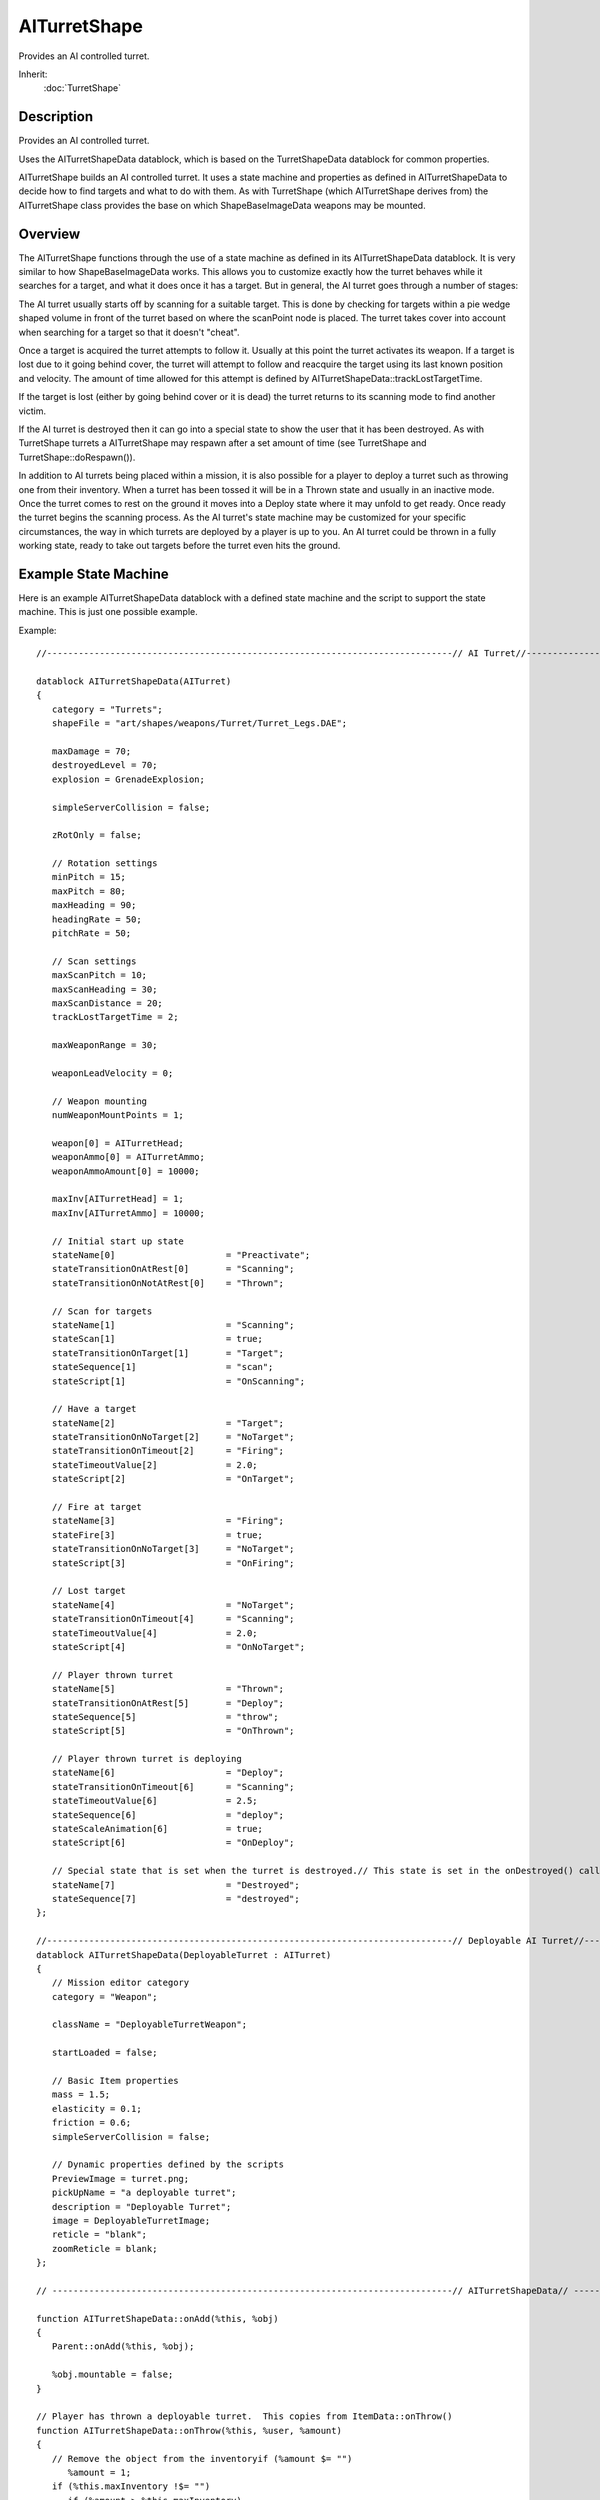 AITurretShape
=============

Provides an AI controlled turret.

Inherit:
	:doc:`TurretShape`

Description
-----------

Provides an AI controlled turret.

Uses the AITurretShapeData datablock, which is based on the TurretShapeData datablock for common properties.

AITurretShape builds an AI controlled turret. It uses a state machine and properties as defined in AITurretShapeData to decide how to find targets and what to do with them. As with TurretShape (which AITurretShape derives from) the AITurretShape class provides the base on which ShapeBaseImageData weapons may be mounted.

Overview
--------

The AITurretShape functions through the use of a state machine as defined in its AITurretShapeData datablock. It is very similar to how ShapeBaseImageData works. This allows you to customize exactly how the turret behaves while it searches for a target, and what it does once it has a target. But in general, the AI turret goes through a number of stages:

The AI turret usually starts off by scanning for a suitable target. This is done by checking for targets within a pie wedge shaped volume in front of the turret based on where the scanPoint node is placed. The turret takes cover into account when searching for a target so that it doesn't "cheat".

Once a target is acquired the turret attempts to follow it. Usually at this point the turret activates its weapon. If a target is lost due to it going behind cover, the turret will attempt to follow and reacquire the target using its last known position and velocity. The amount of time allowed for this attempt is defined by AITurretShapeData::trackLostTargetTime.

If the target is lost (either by going behind cover or it is dead) the turret returns to its scanning mode to find another victim.

If the AI turret is destroyed then it can go into a special state to show the user that it has been destroyed. As with TurretShape turrets a AITurretShape may respawn after a set amount of time (see TurretShape and TurretShape::doRespawn()).

In addition to AI turrets being placed within a mission, it is also possible for a player to deploy a turret such as throwing one from their inventory. When a turret has been tossed it will be in a Thrown state and usually in an inactive mode. Once the turret comes to rest on the ground it moves into a Deploy state where it may unfold to get ready. Once ready the turret begins the scanning process. As the AI turret's state machine may be customized for your specific circumstances, the way in which turrets are deployed by a player is up to you. An AI turret could be thrown in a fully working state, ready to take out targets before the turret even hits the ground.

Example State Machine
---------------------

Here is an example AITurretShapeData datablock with a defined state machine and the script to support the state machine. This is just one possible example.

Example::

	//-----------------------------------------------------------------------------// AI Turret//-----------------------------------------------------------------------------
	
	datablock AITurretShapeData(AITurret)
	{
	   category = "Turrets";
	   shapeFile = "art/shapes/weapons/Turret/Turret_Legs.DAE";
	
	   maxDamage = 70;
	   destroyedLevel = 70;
	   explosion = GrenadeExplosion;
	   
	   simpleServerCollision = false;
	
	   zRotOnly = false;
	   
	   // Rotation settings
	   minPitch = 15;
	   maxPitch = 80;
	   maxHeading = 90;
	   headingRate = 50;
	   pitchRate = 50;
	
	   // Scan settings
	   maxScanPitch = 10;
	   maxScanHeading = 30;
	   maxScanDistance = 20;
	   trackLostTargetTime = 2;
	
	   maxWeaponRange = 30;
	
	   weaponLeadVelocity = 0;
	
	   // Weapon mounting
	   numWeaponMountPoints = 1;
	
	   weapon[0] = AITurretHead;
	   weaponAmmo[0] = AITurretAmmo;
	   weaponAmmoAmount[0] = 10000;
	
	   maxInv[AITurretHead] = 1;
	   maxInv[AITurretAmmo] = 10000;
	
	   // Initial start up state
	   stateName[0]                     = "Preactivate";
	   stateTransitionOnAtRest[0]       = "Scanning";
	   stateTransitionOnNotAtRest[0]    = "Thrown";
	   
	   // Scan for targets
	   stateName[1]                     = "Scanning";
	   stateScan[1]                     = true;
	   stateTransitionOnTarget[1]       = "Target";
	   stateSequence[1]                 = "scan";
	   stateScript[1]                   = "OnScanning";
	
	   // Have a target
	   stateName[2]                     = "Target";
	   stateTransitionOnNoTarget[2]     = "NoTarget";
	   stateTransitionOnTimeout[2]      = "Firing";
	   stateTimeoutValue[2]             = 2.0;
	   stateScript[2]                   = "OnTarget";
	
	   // Fire at target
	   stateName[3]                     = "Firing";
	   stateFire[3]                     = true;
	   stateTransitionOnNoTarget[3]     = "NoTarget";
	   stateScript[3]                   = "OnFiring";
	
	   // Lost target
	   stateName[4]                     = "NoTarget";
	   stateTransitionOnTimeout[4]      = "Scanning";
	   stateTimeoutValue[4]             = 2.0;
	   stateScript[4]                   = "OnNoTarget";
	
	   // Player thrown turret
	   stateName[5]                     = "Thrown";
	   stateTransitionOnAtRest[5]       = "Deploy";
	   stateSequence[5]                 = "throw";
	   stateScript[5]                   = "OnThrown";
	
	   // Player thrown turret is deploying
	   stateName[6]                     = "Deploy";
	   stateTransitionOnTimeout[6]      = "Scanning";
	   stateTimeoutValue[6]             = 2.5;
	   stateSequence[6]                 = "deploy";
	   stateScaleAnimation[6]           = true;
	   stateScript[6]                   = "OnDeploy";
	
	   // Special state that is set when the turret is destroyed.// This state is set in the onDestroyed() callback.
	   stateName[7]                     = "Destroyed";
	   stateSequence[7]                 = "destroyed";
	};
	
	//-----------------------------------------------------------------------------// Deployable AI Turret//-----------------------------------------------------------------------------
	datablock AITurretShapeData(DeployableTurret : AITurret)
	{
	   // Mission editor category
	   category = "Weapon";
	
	   className = "DeployableTurretWeapon";
	
	   startLoaded = false;
	   
	   // Basic Item properties
	   mass = 1.5;
	   elasticity = 0.1;
	   friction = 0.6;
	   simpleServerCollision = false;
	
	   // Dynamic properties defined by the scripts
	   PreviewImage = turret.png;
	   pickUpName = "a deployable turret";
	   description = "Deployable Turret";
	   image = DeployableTurretImage;
	   reticle = "blank";
	   zoomReticle = blank;
	};
	
	// ----------------------------------------------------------------------------// AITurretShapeData// ----------------------------------------------------------------------------
	
	function AITurretShapeData::onAdd(%this, %obj)
	{
	   Parent::onAdd(%this, %obj);
	
	   %obj.mountable = false;
	}
	
	// Player has thrown a deployable turret.  This copies from ItemData::onThrow()
	function AITurretShapeData::onThrow(%this, %user, %amount)
	{
	   // Remove the object from the inventoryif (%amount $= "")
	      %amount = 1;
	   if (%this.maxInventory !$= "")
	      if (%amount > %this.maxInventory)
	         %amount = %this.maxInventory;
	   if (!%amount)
	      return 0;
	   %user.decInventory(%this,%amount);
	
	   // Construct the actual object in the world, and add it to// the mission group so its cleaned up when the mission is// done.  The turrets rotation matches the players.
	   %rot = %user.getEulerRotation();
	   %obj = newAITurretShape()
	   {
	      datablock = %this;
	      rotation = "0 0 1 " @ getWord(%rot, 2);
	      count = 1;
	      sourceObject = %user;
	      client = %user.client;
	      isAiControlled = true;
	   };
	   MissionGroup.add(%obj);
	   
	   // Let the turret know that were a firend
	   %obj.addToIgnoreList(%user);
	
	   // We need to add this turret to a list on the client so that if we die,// the turret will still ignore our player.
	   %client = %user.client;
	   if (%client)
	   {
	      if (!%client.ownedTurrets)
	      {
	         %client.ownedTurrets = newSimSet();
	      }
	      
	      // Go through the clients owned turret list.  Make sure were// a friend of every turret and every turret is a friend of ours.// Commence hugging!for (%i=0; %i<%client.ownedTurrets.getCount(); %i++)
	      {
	         %turret = %client.ownedTurrets.getObject(%i);
	         %turret.addToIgnoreList(%obj);
	         %obj.addToIgnoreList(%turret);
	      }
	      
	      // Add ourselves to the clients owned list.
	      %client.ownedTurrets.add(%obj);
	   }
	   
	   return %obj;
	}
	
	function AITurretShapeData::onDestroyed(%this, %turret, %lastState)
	{
	   // This method is invoked by the ShapeBase code whenever the// objects damage state changes.
	
	   %turret.playAudio(0, TurretDestroyed);
	   %turret.setAllGunsFiring(false);
	   %turret.resetTarget();
	   %turret.setTurretState( "Destroyed", true );
	
	   // Set the weapons to destoryedfor(%i = 0; %i < %this.numWeaponMountPoints; %i++)
	   {
	      %turret.setImageGenericTrigger(%i, 0, true);
	   }
	
	   Parent::onDestroyed(%this, %turret, %lastState);
	}
	
	function AITurretShapeData::OnScanning(%this, %turret)
	{
	   //echo("AITurretShapeData::OnScanning: " SPC %this SPC %turret);
	
	   %turret.startScanForTargets();
	   %turret.playAudio(0, TurretScanningSound);
	}
	
	function AITurretShapeData::OnTarget(%this, %turret)
	{
	   //echo("AITurretShapeData::OnTarget: " SPC %this SPC %turret);
	
	   %turret.startTrackingTarget();
	   %turret.playAudio(0, TargetAquiredSound);
	}
	
	function AITurretShapeData::OnNoTarget(%this, %turret)
	{
	   //echo("AITurretShapeData::OnNoTarget: " SPC %this SPC %turret);
	
	   %turret.setAllGunsFiring(false);
	   %turret.recenterTurret();
	   %turret.playAudio(0, TargetLostSound);
	}
	
	function AITurretShapeData::OnFiring(%this, %turret)
	{
	   //echo("AITurretShapeData::OnFiring: " SPC %this SPC %turret);
	
	   %turret.setAllGunsFiring(true);
	}
	
	function AITurretShapeData::OnThrown(%this, %turret)
	{
	   //echo("AITurretShapeData::OnThrown: " SPC %this SPC %turret);
	
	   %turret.playAudio(0, TurretThrown);
	}
	
	function AITurretShapeData::OnDeploy(%this, %turret)
	{
	   //echo("AITurretShapeData::OnDeploy: " SPC %this SPC %turret);// Set the weapons to loadedfor(%i = 0; %i < %this.numWeaponMountPoints; %i++)
	   {
	      %turret.setImageLoaded(%i, true);
	   }
	   
	   %turret.playAudio(0, TurretActivatedSound);
	}

And here is the above example state machine's flow:

Shape File Nodes
----------------

In addition to the required TurretBase nodes, AITurretShape makes use of additional nodes within the shape file to allow the AI to do its work. The first is the 'scanPoint' node. This is used by the AI to project a pie wedge shaped scanning volume in which to detect possible targets. The scanPoint node is at the apex of the scanning wedge. If the scanPoint node is not present within the shape file then the turret's world transform is used.

The second is the 'aimPoint' node. Once the AI turret has obtained a target the aimPoint is used to point the turret at the target. Specifically, the turret rotates in both pitch and heading such that the aimPoint points at the target. If you're using a weapon that doesn't have its muzzle point on the same plane as its mount point (known as an off-axis weapon) then be sure to place the aimPoint at a z position equivalent to the weapon's muzzle point. This allows for the correct pitch calculation. If the aimPoint is not found on the turret's shape, then the pitch node will be used.

Ignore List
-----------

AI turrets keep track of an ignore list. This is used by default to stop a player deployed turret from targeting its owner, even when that owner is killed and respawns. But this ignore list could also be used to have the turret ignore team mates, squad members, invisible players, etc. Use AITurretShape::addToIgnoreList() and AITurretShape::removeFromIgnoreList() to manipulate this list. You should also look in scripts/server/turret.cs at AITurretShapeData::onThrow() to see how the ignore list is handled and deployed turrets are kept track of on a per connected client basis.


Methods
-------


.. cpp:function:: void AITurretShape::activateTurret()

	Activate a turret from a deactive state.

.. cpp:function:: void AITurretShape::addToIgnoreList(ShapeBase obj)

	Adds object to the turret's ignore list. All objects in this list will be ignored by the turret's targeting.

	:param obj: The ShapeBase object to ignore.

.. cpp:function:: void AITurretShape::deactivateTurret()

	Deactivate a turret from an active state.

.. cpp:function:: SimObject  AITurretShape::getTarget()

	Get the turret's current target.

	:return: The object that is the target's current target, or 0 if no target. 

.. cpp:function:: float AITurretShape::getWeaponLeadVelocity()

	Get the turret's defined projectile velocity that helps with target leading.

	:return: The defined weapon projectile speed, or 0 if leading is disabled. 

.. cpp:function:: bool AITurretShape::hasTarget()

	Indicates if the turret has a target.

	:return: True if the turret has a target. 

.. cpp:function:: void AITurretShape::recenterTurret()

	Recenter the turret's weapon.

.. cpp:function:: void AITurretShape::removeFromIgnoreList(ShapeBase obj)

	Removes object from the turret's ignore list. All objects in this list will be ignored by the turret's targeting.

	:param obj: The ShapeBase object to once again allow for targeting.

.. cpp:function:: void AITurretShape::resetTarget()

	Resets the turret's target tracking. Only resets the internal target tracking. Does not modify the turret's facing.

.. cpp:function:: void AITurretShape::setAllGunsFiring(bool fire)

	Set the firing state of the turret's guns.

	:param fire: Set to true to activate all guns. False to deactivate them.

.. cpp:function:: void AITurretShape::setGunSlotFiring(int slot, bool fire)

	Set the firing state of the given gun slot.

	:param slot: The gun to modify. Valid range is 0-3 that corresponds to the weapon mount point.
	:param fire: Set to true to activate the gun. False to deactivate it.

.. cpp:function:: void AITurretShape::setTurretState(string newState, bool force)

	Set the turret's current state. Normally the turret's state comes from updating the state machine but this method allows you to override this and jump to the requested state immediately.

	:param newState: The name of the new state.
	:param force: Is true then force the full processing of the new state even if it is the same as the current state. If false then only the time out value is reset and the state's script method is called, if any.

.. cpp:function:: void AITurretShape::setWeaponLeadVelocity(float velocity)

	Set the turret's projectile velocity to help lead the target. This value normally comes from AITurretShapeData::weaponLeadVelocity but this method allows you to override the datablock value. This can be useful if the turret changes ammunition, uses a different weapon than the default, is damaged, etc.

.. cpp:function:: void AITurretShape::startScanForTargets()

	Begin scanning for a target.

.. cpp:function:: void AITurretShape::startTrackingTarget()

	Have the turret track the current target.

.. cpp:function:: void AITurretShape::stopScanForTargets()

	Stop scanning for targets.

.. cpp:function:: void AITurretShape::stopTrackingTarget()

	Stop the turret from tracking the current target.
